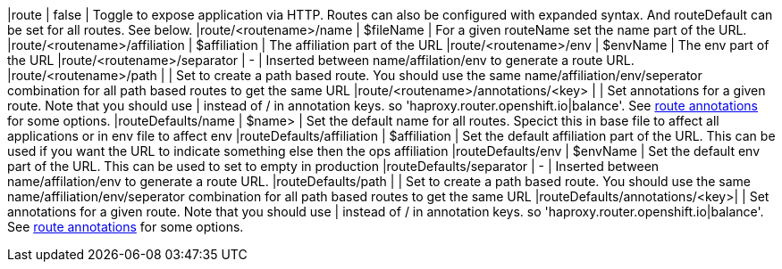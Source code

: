 |route                          | false        | Toggle to expose application via HTTP. Routes can also be configured with expanded syntax. And routeDefault can be set for all routes. See below.
|route/<routename>/name         | $fileName    | For a given routeName set the name part of the URL.
|route/<routename>/affiliation  | $affiliation | The affiliation part of the URL
|route/<routename>/env          | $envName      | The env part of the URL
|route/<routename>/separator    | -            | Inserted between name/affilation/env to generate a route URL.
|route/<routename>/path         |              | Set to create a path based route. You should use the same name/affiliation/env/seperator combination for all path based routes to get the same URL
|route/<routename>/annotations/<key> |              | Set annotations for a given route. Note that you should use | instead of / in annotation keys. so  'haproxy.router.openshift.io|balance'. See https://docs.openshift.com/container-platform/3.5/architecture/core_concepts/routes.html#route-specific-annotations[route annotations] for some options.
|routeDefaults/name             | $name>       | Set the default name for all routes. Specict this in base file to affect all applications or in env file to affect env
|routeDefaults/affiliation      | $affiliation |  Set the default affiliation part of the URL. This can be used if you want the URL to indicate something else then the ops affiliation
|routeDefaults/env              | $envName     | Set the default env part of the URL. This can be used to set to empty in production
|routeDefaults/separator        | -            | Inserted between name/affilation/env to generate a route URL.
|routeDefaults/path             |              | Set to create a path based route. You should use the same name/affiliation/env/seperator combination for all path based routes to get the same URL
|routeDefaults/annotations/<key>|              | Set annotations for a given route. Note that you should use | instead of / in annotation keys. so  'haproxy.router.openshift.io|balance'. See https://docs.openshift.com/container-platform/3.5/architecture/core_concepts/routes.html#route-specific-annotations[route annotations] for some options.

